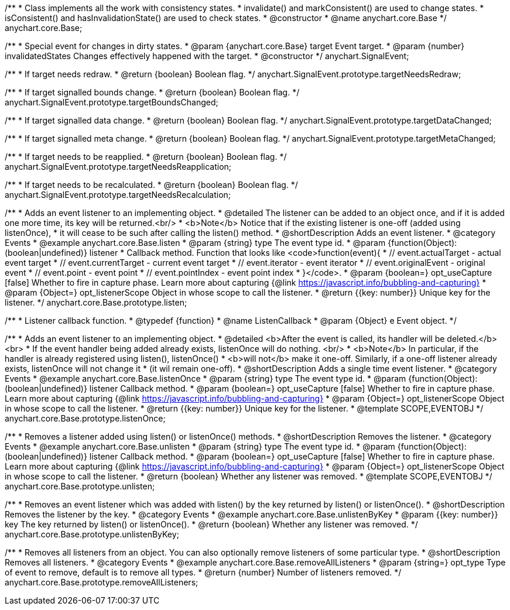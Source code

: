 /**
 * Class implements all the work with consistency states.
 * invalidate() and markConsistent() are used to change states.
 * isConsistent() and hasInvalidationState() are used to check states.
 * @constructor
 * @name anychart.core.Base
 */
anychart.core.Base;

/**
 * Special event for changes in dirty states.
 * @param {anychart.core.Base} target Event target.
 * @param {number} invalidatedStates Changes effectively happened with the target.
 * @constructor
 */
anychart.SignalEvent;


//----------------------------------------------------------------------------------------------------------------------
//
//  anychart.SignalEvent.prototype.targetNeedsRedraw
//
//----------------------------------------------------------------------------------------------------------------------

/**
 * If target needs redraw.
 * @return {boolean} Boolean flag.
 */
anychart.SignalEvent.prototype.targetNeedsRedraw;


//----------------------------------------------------------------------------------------------------------------------
//
//  anychart.SignalEvent.prototype.targetBoundsChanged
//
//----------------------------------------------------------------------------------------------------------------------

/**
 * If target signalled bounds change.
 * @return {boolean} Boolean flag.
 */
anychart.SignalEvent.prototype.targetBoundsChanged;


//----------------------------------------------------------------------------------------------------------------------
//
//  anychart.SignalEvent.prototype.targetDataChanged
//
//----------------------------------------------------------------------------------------------------------------------

/**
 * If target signalled data change.
 * @return {boolean} Boolean flag.
 */
anychart.SignalEvent.prototype.targetDataChanged;


//----------------------------------------------------------------------------------------------------------------------
//
//  anychart.SignalEvent.prototype.targetMetaChanged
//
//----------------------------------------------------------------------------------------------------------------------

/**
 * If target signalled meta change.
 * @return {boolean} Boolean flag.
 */
anychart.SignalEvent.prototype.targetMetaChanged;


//----------------------------------------------------------------------------------------------------------------------
//
//  anychart.SignalEvent.prototype.targetNeedsReapplication
//
//----------------------------------------------------------------------------------------------------------------------

/**
 * If target needs to be reapplied.
 * @return {boolean} Boolean flag.
 */
anychart.SignalEvent.prototype.targetNeedsReapplication;


//----------------------------------------------------------------------------------------------------------------------
//
//  anychart.SignalEvent.prototype.targetNeedsRecalculation
//
//----------------------------------------------------------------------------------------------------------------------

/**
 * If target needs to be recalculated.
 * @return {boolean} Boolean flag.
 */
anychart.SignalEvent.prototype.targetNeedsRecalculation;


//----------------------------------------------------------------------------------------------------------------------
//
//  anychart.core.Base.prototype.listen
//
//----------------------------------------------------------------------------------------------------------------------

/**
 * Adds an event listener to an implementing object.
 * @detailed The listener can be added to an object once, and if it is added one more time, its key will be returned.<br/>
 * <b>Note</b> Notice that if the existing listener is one-off (added using listenOnce),
 * it will cease to be such after calling the listen() method.
 * @shortDescription Adds an event listener.
 * @category Events
 * @example anychart.core.Base.listen
 * @param {string} type The event type id.
 * @param {function(Object):(boolean|undefined)} listener
 * Callback method. Function that looks like <code>function(event){
 *    // event.actualTarget - actual event target
 *    // event.currentTarget - current event target
 *    // event.iterator - event iterator
 *    // event.originalEvent - original event
 *    // event.point - event point
 *    // event.pointIndex - event point index
 * }</code>.
 * @param {boolean=} opt_useCapture [false] Whether to fire in capture phase. Learn more about capturing {@link https://javascript.info/bubbling-and-capturing}
 * @param {Object=} opt_listenerScope Object in whose scope to call the listener.
 * @return {{key: number}} Unique key for the listener.
 */
anychart.core.Base.prototype.listen;

/**
 * Listener callback function.
 * @typedef {function}
 * @name ListenCallback
 * @param {Object} e Event object.
 */

//----------------------------------------------------------------------------------------------------------------------
//
//  anychart.core.Base.prototype.listenOnce
//
//----------------------------------------------------------------------------------------------------------------------

/**
 * Adds an event listener to an implementing object.
 * @detailed <b>After the event is called, its handler will be deleted.</b><br>
 * If the event handler being added already exists, listenOnce will do nothing. <br/>
 * <b>Note</b> In particular, if the handler is already registered using listen(), listenOnce()
 * <b>will not</b> make it one-off. Similarly, if a one-off listener already exists, listenOnce will not change it
 * (it wil remain one-off).
 * @shortDescription Adds a single time event listener.
 * @category Events
 * @example anychart.core.Base.listenOnce
 * @param {string} type The event type id.
 * @param {function(Object):(boolean|undefined)} listener Callback method.
 * @param {boolean=} opt_useCapture [false] Whether to fire in capture phase. Learn more about capturing {@link https://javascript.info/bubbling-and-capturing}
 * @param {Object=} opt_listenerScope Object in whose scope to call the listener.
 * @return {{key: number}} Unique key for the listener.
 * @template SCOPE,EVENTOBJ
 */
anychart.core.Base.prototype.listenOnce;

//----------------------------------------------------------------------------------------------------------------------
//
//  anychart.core.Base.prototype.unlisten
//
//----------------------------------------------------------------------------------------------------------------------

/**
 * Removes a listener added using listen() or listenOnce() methods.
 * @shortDescription Removes the listener.
 * @category Events
 * @example anychart.core.Base.unlisten
 * @param {string} type The event type id.
 * @param {function(Object):(boolean|undefined)} listener Callback method.
 * @param {boolean=} opt_useCapture [false] Whether to fire in capture phase. Learn more about capturing {@link https://javascript.info/bubbling-and-capturing}
 * @param {Object=} opt_listenerScope Object in whose scope to call the listener.
 * @return {boolean} Whether any listener was removed.
 * @template SCOPE,EVENTOBJ
 */
anychart.core.Base.prototype.unlisten;


//----------------------------------------------------------------------------------------------------------------------
//
//  anychart.core.Base.prototype.unlistenByKey
//
//----------------------------------------------------------------------------------------------------------------------

/**
 * Removes an event listener which was added with listen() by the key returned by listen() or listenOnce().
 * @shortDescription Removes the listener by the key.
 * @category Events
 * @example anychart.core.Base.unlistenByKey
 * @param {{key: number}} key The key returned by listen() or listenOnce().
 * @return {boolean} Whether any listener was removed.
 */
anychart.core.Base.prototype.unlistenByKey;


//----------------------------------------------------------------------------------------------------------------------
//
//  anychart.core.Base.prototype.removeAllListeners
//
//----------------------------------------------------------------------------------------------------------------------

/**
 * Removes all listeners from an object. You can also optionally remove listeners of some particular type.
 * @shortDescription Removes all listeners.
 * @category Events
 * @example anychart.core.Base.removeAllListeners
 * @param {string=} opt_type Type of event to remove, default is to remove all types.
 * @return {number} Number of listeners removed.
 */
anychart.core.Base.prototype.removeAllListeners;
